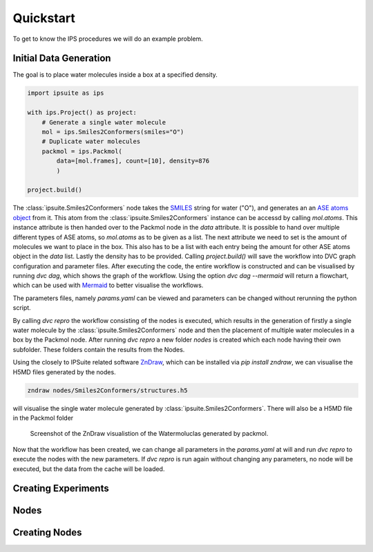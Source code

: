 .. _getting_started:

Quickstart
==========


To get to know the IPS procedures we will do an example problem.

Initial Data Generation
-----------------------
The goal is to place water molecules inside a box at a specified density.

.. code-block:: python

    import ipsuite as ips

    with ips.Project() as project:
        # Generate a single water molecule
        mol = ips.Smiles2Conformers(smiles="O")
        # Duplicate water molecules
        packmol = ips.Packmol(
            data=[mol.frames], count=[10], density=876
            )

    project.build()

The :class:`ipsuite.Smiles2Conformers` node takes the `SMILES <https://en.wikipedia.org/wiki/Simplified_molecular-input_line-entry_system>`_ string for water ("O"),
and generates an an `ASE atoms object <https://wiki.fysik.dtu.dk/ase/ase/atoms.html>`_ from it.
This atom from the :class:`ipsuite.Smiles2Conformers` instance can be accessd by calling `mol.atoms`.
This instance attribute is then handed over to the Packmol node in the `data` attribute.
It is possible to hand over multiple different types of ASE atoms,
so `mol.atoms` as to be given as a list. The next attribute we need to set is the amount of molecules we want to place in the box.
This also has to be a list with each entry being the amount for other ASE atoms object in the `data` list. Lastly the density has
to be provided. Calling `project.build()` will save the workflow into DVC graph configuration and parameter files.
After executing the code, the entire workflow is constructed and can be visualised
by running `dvc dag`, which shows the graph of the workflow. Using the option `dvc dag --mermaid` will return a flowchart, which can be
used with `Mermaid <https://mermaid.js.org/>`_ to better visualise the workflows.

The parameters files, namely `params.yaml` can be viewed and parameters can be changed without rerunning the python script.

By calling `dvc repro` the workflow consisting of the nodes is executed, which results in the generation of firstly a single water molecule by the :class:`ipsuite.Smiles2Conformers` node and then the placement
of multiple water molecules in a box by the Packmol node.
After running `dvc repro` a new folder `nodes` is created which each node having their own subfolder. These folders
contain the results from the Nodes.

Using the closely to IPSuite related software `ZnDraw <https://github.com/zincware/ZnDraw>`_, which can be installed via `pip install zndraw`,
we can visualise the H5MD files generated by the nodes.

.. code-block:: bash

    zndraw nodes/Smiles2Conformers/structures.h5

will visualise the single water molecule generated by :class:`ipsuite.Smiles2Conformers`. There will also be a H5MD file in the Packmol folder

.. figure:: ../images/water_packmol.png
    :alt: ZnDraw Screenshot

    Screenshot of the ZnDraw visualistion of the Watermoluclas generated by packmol.


Now that the workflow has been created, we can change all parameters in the `params.yaml` at will and run `dvc repro` to
execute the nodes with the new parameters. If `dvc repro` is run again without changing any parameters, no node will be
executed, but the data from the cache will be loaded.

Creating Experiments
--------------------


Nodes
-----


Creating Nodes
--------------
